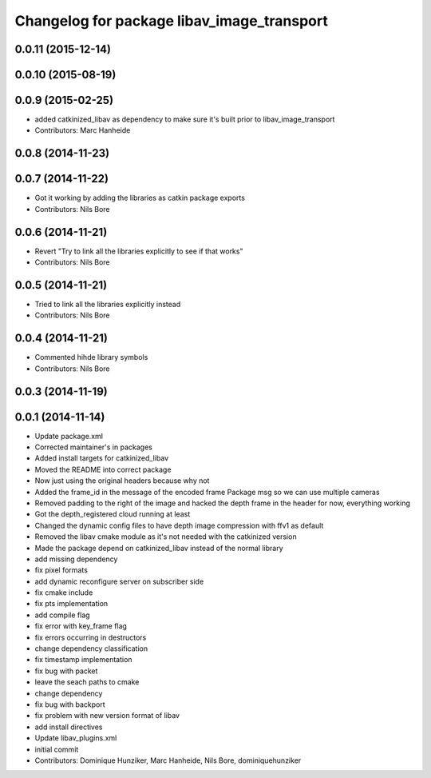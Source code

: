 ^^^^^^^^^^^^^^^^^^^^^^^^^^^^^^^^^^^^^^^^^^^
Changelog for package libav_image_transport
^^^^^^^^^^^^^^^^^^^^^^^^^^^^^^^^^^^^^^^^^^^

0.0.11 (2015-12-14)
-------------------

0.0.10 (2015-08-19)
-------------------

0.0.9 (2015-02-25)
------------------
* added catkinized_libav as dependency to make sure it's built prior to libav_image_transport
* Contributors: Marc Hanheide

0.0.8 (2014-11-23)
------------------

0.0.7 (2014-11-22)
------------------
* Got it working by adding the libraries as catkin package exports
* Contributors: Nils Bore

0.0.6 (2014-11-21)
------------------
* Revert "Try to link all the libraries explicitly to see if that works"
* Contributors: Nils Bore

0.0.5 (2014-11-21)
------------------
* Tried to link all the libraries explicitly instead
* Contributors: Nils Bore

0.0.4 (2014-11-21)
------------------
* Commented hihde library symbols
* Contributors: Nils Bore

0.0.3 (2014-11-19)
------------------

0.0.1 (2014-11-14)
------------------
* Update package.xml
* Corrected maintainer's in packages
* Added install targets for catkinized_libav
* Moved the README into correct package
* Now just using the original headers because why not
* Added the frame_id in the message of the encoded frame Package msg so we can use multiple cameras
* Removed padding to the right of the image and hacked the depth frame in the header for now, everything working
* Got the depth_registered cloud running at least
* Changed the dynamic config files to have depth image compression with ffv1 as default
* Removed the libav cmake module as it's not needed with the catkinized version
* Made the package depend on catkinized_libav instead of the normal library
* add missing dependency
* fix pixel formats
* add dynamic reconfigure server on subscriber side
* fix cmake include
* fix pts implementation
* add compile flag
* fix error with key_frame flag
* fix errors occurring in destructors
* change dependency classification
* fix timestamp implementation
* fix bug with packet
* leave the seach paths to cmake
* change dependency
* fix bug with backport
* fix problem with new version format of libav
* add install directives
* Update libav_plugins.xml
* initial commit
* Contributors: Dominique Hunziker, Marc Hanheide, Nils Bore, dominiquehunziker
